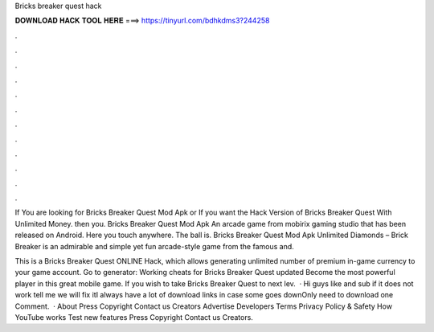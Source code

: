 Bricks breaker quest hack



𝐃𝐎𝐖𝐍𝐋𝐎𝐀𝐃 𝐇𝐀𝐂𝐊 𝐓𝐎𝐎𝐋 𝐇𝐄𝐑𝐄 ===> https://tinyurl.com/bdhkdms3?244258



.



.



.



.



.



.



.



.



.



.



.



.

If You are looking for Bricks Breaker Quest Mod Apk or If you want the Hack Version of Bricks Breaker Quest With Unlimited Money. then you. Bricks Breaker Quest Mod Apk An arcade game from mobirix gaming studio that has been released on Android. Here you touch anywhere. The ball is. Bricks Breaker Quest Mod Apk Unlimited Diamonds – Brick Breaker is an admirable and simple yet fun arcade-style game from the famous and.

This is a Bricks Breaker Quest ONLINE Hack, which allows generating unlimited number of premium in-game currency to your game account. Go to generator:  Working cheats for Bricks Breaker Quest updated Become the most powerful player in this great mobile game. If you wish to take Bricks Breaker Quest to next lev.  · Hi guys like and sub if it does not work tell me we will fix itI always have a lot of download links in case some goes downOnly need to download one Comment.  · About Press Copyright Contact us Creators Advertise Developers Terms Privacy Policy & Safety How YouTube works Test new features Press Copyright Contact us Creators.
